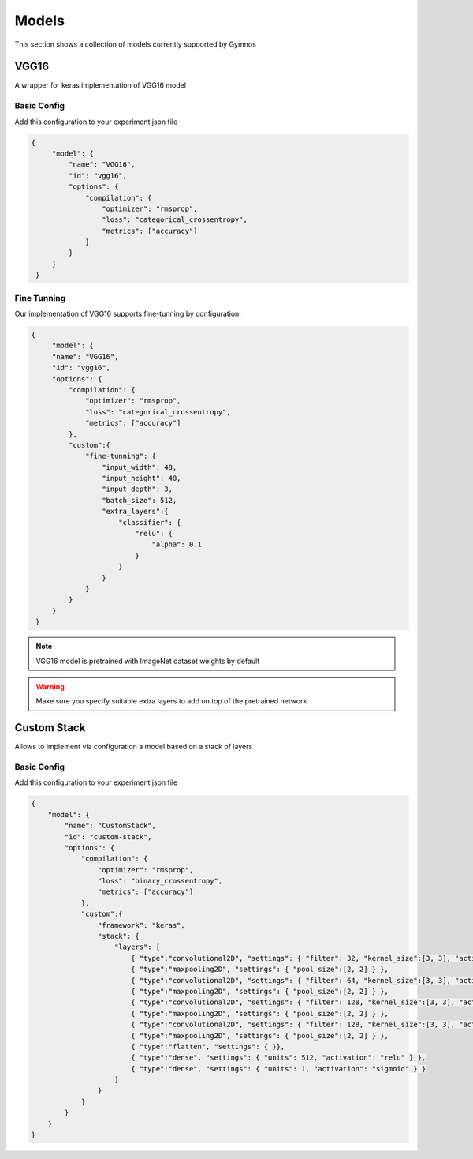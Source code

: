 ###############################
Models
###############################

.. _models:

This section shows a collection of models currently supoorted by Gymnos

***********************
VGG16
***********************
A wrapper for keras implementation of VGG16 model

Basic Config
---------------------
Add this configuration to your experiment json file

.. code-block:: json

   {
        "model": {
            "name": "VGG16",
            "id": "vgg16",
            "options": {
                "compilation": {
                    "optimizer": "rmsprop",
                    "loss": "categorical_crossentropy",
                    "metrics": ["accuracy"]
                }
            }
        }
    }

Fine Tunning
---------------------
Our implementation of VGG16 supports fine-tunning by configuration.

.. code-block:: json

   {
        "model": {
        "name": "VGG16",
        "id": "vgg16",
        "options": {
            "compilation": {
                "optimizer": "rmsprop",
                "loss": "categorical_crossentropy",
                "metrics": ["accuracy"]
            },
            "custom":{
                "fine-tunning": {
                    "input_width": 48,
                    "input_height": 48,
                    "input_depth": 3,
                    "batch_size": 512,
                    "extra_layers":{
                        "classifier": { 
                            "relu": { 
                                "alpha": 0.1 
                            }
                        }
                    }
                }
            }
        }
    }

.. note::

    VGG16 model is pretrained with ImageNet dataset weights by default

.. warning::

    Make sure you specify suitable extra layers to add on top of the pretrained network


***********************
Custom Stack
***********************
Allows to implement via configuration a model based on a stack of layers  

Basic Config
---------------------
Add this configuration to your experiment json file

.. code-block:: json

    {
        "model": {
            "name": "CustomStack",
            "id": "custom-stack",
            "options": {
                "compilation": {
                    "optimizer": "rmsprop",
                    "loss": "binary_crossentropy",
                    "metrics": ["accuracy"]
                },
                "custom":{
                    "framework": "keras",
                    "stack": {
                        "layers": [
                            { "type":"convolutional2D", "settings": { "filter": 32, "kernel_size":[3, 3], "activation": "relu", "input_shape": [ 150, 150, 3 ] } },
                            { "type":"maxpooling2D", "settings": { "pool_size":[2, 2] } },
                            { "type":"convolutional2D", "settings": { "filter": 64, "kernel_size":[3, 3], "activation": "relu" } },
                            { "type":"maxpooling2D", "settings": { "pool_size":[2, 2] } },
                            { "type":"convolutional2D", "settings": { "filter": 128, "kernel_size":[3, 3], "activation": "relu" } },
                            { "type":"maxpooling2D", "settings": { "pool_size":[2, 2] } },
                            { "type":"convolutional2D", "settings": { "filter": 128, "kernel_size":[3, 3], "activation": "relu" } },
                            { "type":"maxpooling2D", "settings": { "pool_size":[2, 2] } },
                            { "type":"flatten", "settings": { }},
                            { "type":"dense", "settings": { "units": 512, "activation": "relu" } },
                            { "type":"dense", "settings": { "units": 1, "activation": "sigmoid" } }
                        ]
                    }
                }
            }
        }
    }
